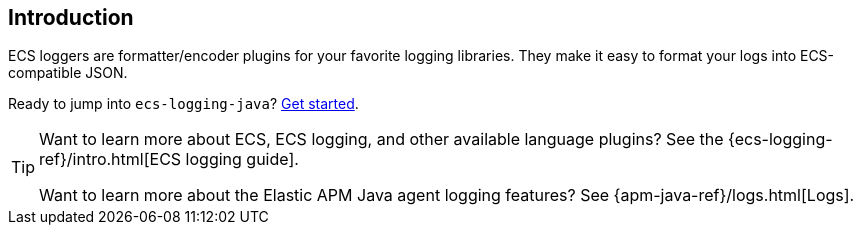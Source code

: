 [[intro]]
== Introduction

ECS loggers are formatter/encoder plugins for your favorite logging libraries.
They make it easy to format your logs into ECS-compatible JSON.

Ready to jump into `ecs-logging-java`? <<setup,Get started>>.

[TIP]
====
Want to learn more about ECS, ECS logging, and other available language plugins?
See the {ecs-logging-ref}/intro.html[ECS logging guide].

Want to learn more about the Elastic APM Java agent logging features?
See {apm-java-ref}/logs.html[Logs].
====
